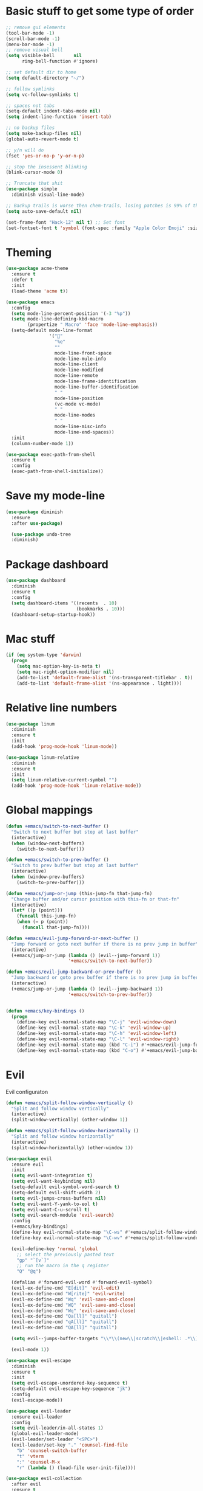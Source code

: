 * Basic stuff to get some type of order
#+BEGIN_SRC emacs-lisp
;; remove gui elements
(tool-bar-mode -1)
(scroll-bar-mode -1)
(menu-bar-mode -1) 
;; remove visual bell
(setq visible-bell       nil
      ring-bell-function #'ignore)

;; set default dir to home
(setq default-directory "~/")

;; follow symlinks
(setq vc-follow-symlinks t)

;; spaces not tabs
(setq-default indent-tabs-mode nil)
(setq indent-line-function 'insert-tab)

;; no backup files
(setq make-backup-files nil)
(global-auto-revert-mode t)

;; y/n will do
(fset 'yes-or-no-p 'y-or-n-p)

;; stop the insessent blinking
(blink-cursor-mode 0)

;; Truncate that shit
(use-package simple
  :diminish visual-line-mode)

;; Backup trails is worse then chem-trails, losing patches is 99% of the time my fault
(setq auto-save-default nil)

(set-frame-font "Hack-12" nil t) ;; Set font
(set-fontset-font t 'symbol (font-spec :family "Apple Color Emoji" :size 9) nil 'prepend) ;; I want my flower

#+END_SRC

* Theming
#+BEGIN_SRC emacs-lisp
  (use-package acme-theme
    :ensure t
    :defer t
    :init
    (load-theme 'acme t))

  (use-package emacs
    :config
    (setq mode-line-percent-position '(-3 "%p"))
    (setq mode-line-defining-kbd-macro
          (propertize " Macro" 'face 'mode-line-emphasis))
    (setq-default mode-line-format
                  '("🌻"
                    "%e"
                    ""
                    mode-line-front-space
                    mode-line-mule-info
                    mode-line-client
                    mode-line-modified
                    mode-line-remote
                    mode-line-frame-identification
                    mode-line-buffer-identification
                    " "
                    mode-line-position
                    (vc-mode vc-mode)
                    " "
                    mode-line-modes
                    " "
                    mode-line-misc-info
                    mode-line-end-spaces))
    :init
    (column-number-mode 1))

  (use-package exec-path-from-shell
    :ensure t
    :config
    (exec-path-from-shell-initialize))

#+END_SRC

* Save my mode-line
#+begin_src emacs-lisp
(use-package diminish
  :ensure
  :after use-package)

  (use-package undo-tree
  :diminish)
#+end_src

* Package dashboard
#+BEGIN_SRC emacs-lisp
  (use-package dashboard
    :diminish
    :ensure t
    :config
    (setq dashboard-items '((recents  . 10)
                            (bookmarks . 10)))
    (dashboard-setup-startup-hook))
#+END_SRC

* Mac stuff
#+BEGIN_SRC  emacs-lisp
(if (eq system-type 'darwin)
  (progn
    (setq mac-option-key-is-meta t)
    (setq mac-right-option-modifier nil)
    (add-to-list 'default-frame-alist '(ns-transparent-titlebar . t))
    (add-to-list 'default-frame-alist '(ns-appearance . light))))
#+END_SRC

* Relative line numbers
#+BEGIN_SRC emacs-lisp
  (use-package linum
    :diminish
    :ensure t
    :init
    (add-hook 'prog-mode-hook 'linum-mode))

  (use-package linum-relative
    :diminish
    :ensure t
    :init
    (setq linum-relative-current-symbol "")
    (add-hook 'prog-mode-hook 'linum-relative-mode))
#+END_SRC

* Global mappings
#+begin_src emacs-lisp
  (defun +emacs/switch-to-next-buffer ()
    "Switch to next buffer but stop at last buffer"
    (interactive)
    (when (window-next-buffers)
      (switch-to-next-buffer)))

  (defun +emacs/switch-to-prev-buffer ()
    "Switch to prev buffer but stop at last buffer"
    (interactive)
    (when (window-prev-buffers)
      (switch-to-prev-buffer)))

  (defun +emacs/jump-or-jump (this-jump-fn that-jump-fn)
    "Change buffer and/or cursor position with this-fn or that-fn"
    (interactive)
    (let* ((p (point)))
      (funcall this-jump-fn)
      (when (= p (point))
        (funcall that-jump-fn))))

  (defun +emacs/evil-jump-forward-or-next-buffer ()
    "Jump forward or goto next buffer if there is no prev jump in buffer"
    (interactive)
    (+emacs/jump-or-jump (lambda () (evil--jump-forward 1))
                         '+emacs/switch-to-next-buffer))

  (defun +emacs/evil-jump-backward-or-prev-buffer ()
    "Jump backward or goto prev buffer if there is no prev jump in buffer"
    (interactive)
    (+emacs/jump-or-jump (lambda () (evil--jump-backward 1))
                         '+emacs/switch-to-prev-buffer))


  (defun +emacs/key-bindings ()
    (progn
      (define-key evil-normal-state-map "\C-j" 'evil-window-down)
      (define-key evil-normal-state-map "\C-k" 'evil-window-up)
      (define-key evil-normal-state-map "\C-h" 'evil-window-left)
      (define-key evil-normal-state-map "\C-l" 'evil-window-right)
      (define-key evil-normal-state-map (kbd "C-i") #'+emacs/evil-jump-forward-or-next-buffer)
      (define-key evil-normal-state-map (kbd "C-o") #'+emacs/evil-jump-backward-or-prev-buffer)))
#+end_src
    
* Evil
   Evil configuraton
#+BEGIN_SRC emacs-lisp
  (defun +emacs/split-follow-window-vertically ()
    "Split and follow window vertically"
    (interactive)
    (split-window-vertically) (other-window 1))

  (defun +emacs/split-follow-window-horizontally ()
    "Split and follow window horizontally"
    (interactive)
    (split-window-horizontally) (other-window 1))

  (use-package evil
    :ensure evil
    :init
    (setq evil-want-integration t)
    (setq evil-want-keybinding nil)
    (setq-default evil-symbol-word-search t)
    (setq-default evil-shift-width 2)
    (setq evil-jumps-cross-buffers nil)
    (setq evil-want-Y-yank-to-eol t)
    (setq evil-want-C-u-scroll t)
    (setq evil-search-module 'evil-search)
    :config
    (+emacs/key-bindings)
    (define-key evil-normal-state-map "\C-ws" #'+emacs/split-follow-window-vertically)
    (define-key evil-normal-state-map "\C-wv" #'+emacs/split-follow-window-horizontally)

    (evil-define-key 'normal 'global
      ;; select the previously pasted text
      "gp" "`[v`]"
      ;; run the macro in the q register
      "Q" "@q")

    (defalias #'forward-evil-word #'forward-evil-symbol)
    (evil-ex-define-cmd "E[dit]" 'evil-edit)
    (evil-ex-define-cmd "W[rite]" 'evil-write)
    (evil-ex-define-cmd "Wq" 'evil-save-and-close)
    (evil-ex-define-cmd "WQ" 'evil-save-and-close)
    (evil-ex-define-cmd "Wq" 'evil-save-and-close)
    (evil-ex-define-cmd "Qa[ll]" "quitall")
    (evil-ex-define-cmd "qA[ll]" "quitall")
    (evil-ex-define-cmd "QA[ll]" "quitall")

    (setq evil--jumps-buffer-targets "\\*\\(new\\|scratch\\|eshell: .*\\)\\*")

    (evil-mode 1))

  (use-package evil-escape
    :diminish
    :ensure t
    :init
    (setq evil-escape-unordered-key-sequence t)
    (setq-default evil-escape-key-sequence "jk")
    :config
    (evil-escape-mode))

  (use-package evil-leader
    :ensure evil-leader
    :config
    (setq evil-leader/in-all-states 1)
    (global-evil-leader-mode)
    (evil-leader/set-leader "<SPC>")
    (evil-leader/set-key "." 'counsel-find-file
      "b" 'counsel-switch-buffer
      "t" 'vterm
      ":" 'counsel-M-x
      "r" (lambda () (load-file user-init-file))))

  (use-package evil-collection
    :after evil
    :ensure t
    :config
    (setq evil-collection-mode-list (remove 'eshell evil-collection-mode-list))
    (evil-collection-init))

#+END_SRC

* Org 
#+BEGIN_SRC emacs-lisp
  (use-package org-agenda
    :config
    (evil-leader/set-key "oa" 'org-agenda)
    (eval-after-load 'org-agenda
      '(progn
         (setq org-agenda-files '("~/org/todo.org"))
         (evil-set-initial-state 'org-agenda-mode 'normal)
         (evil-define-key 'normal org-agenda-mode-map
           (kbd "<RET>") 'org-agenda-switch-to
           (kbd "\t") 'org-agenda-goto
           "q" 'org-agenda-quit
           "r" 'org-agenda-redo
           "S" 'org-save-all-org-buffers
           "gj" 'org-agenda-goto-date
           "gJ" 'org-agenda-clock-goto
           "gm" 'org-agenda-bulk-mark
           "go" 'org-agenda-open-link
           "s" 'org-agenda-schedule
           "+" 'org-agenda-priority-up
           "," 'org-agenda-priority
           "-" 'org-agenda-priority-down
           "y" 'org-agenda-todo-yesterday
           "n" 'org-agenda-add-note
           "t" 'org-agenda-todo
           ":" 'org-agenda-set-tags
           ";" 'org-timer-set-timer
           "I" 'helm-org-task-file-headings
           "i" 'org-agenda-clock-in-avy
           "O" 'org-agenda-clock-out-avy
           "u" 'org-agenda-bulk-unmark
           "x" 'org-agenda-exit
           "j"  'org-agenda-next-line
           "k"  'org-agenda-previous-line
           "vt" 'org-agenda-toggle-time-grid
           "va" 'org-agenda-archives-mode
           "vw" 'org-agenda-week-view
           "vl" 'org-agenda-log-mode
           "vd" 'org-agenda-day-view
           "vc" 'org-agenda-show-clocking-issues
           "g/" 'org-agenda-filter-by-tag
           "o" 'delete-other-windows
           "gh" 'org-agenda-holiday
           "gv" 'org-agenda-view-mode-dispatch
           "f" 'org-agenda-later
           "b" 'org-agenda-earlier
           "c" 'helm-org-capture-templates
           "e" 'org-agenda-set-effort
           "n" nil  ; evil-search-next
           "{" 'org-agenda-manipulate-query-add-re
           "}" 'org-agenda-manipulate-query-subtract-re
           "A" 'org-agenda-toggle-archive-tag
           "." 'org-agenda-goto-today
           "0" 'evil-digit-argument-or-evil-beginning-of-line
           "<" 'org-agenda-filter-by-category
           ">" 'org-agenda-date-prompt
           "F" 'org-agenda-follow-mode
           "D" 'org-agenda-deadline
           "H" 'org-agenda-holidays
           "J" 'org-agenda-next-date-line
           "K" 'org-agenda-previous-date-line
           "L" 'org-agenda-recenter
           "P" 'org-agenda-show-priority
           "R" 'org-agenda-clockreport-mode
           "Z" 'org-agenda-sunrise-sunset
           "T" 'org-agenda-show-tags
           "X" 'org-agenda-clock-cancel
           "[" 'org-agenda-manipulate-query-add
           "g\\" 'org-agenda-filter-by-tag-refine
           "]" 'org-agenda-manipulate-query-subtract))))

  (use-package org-capture
    :init
    (setq org-capture-templates '(("t" "Task Entry" entry
                                   (file+headline "~/org/todo.org" "Tasks")
                                   "* %?\n  %t\n")
                                  ("r" "Remember Entry" entry
                                   (file+headline "~/org/todo.org" "Remember")
                                   "* %?\n  %(org-insert-time-stamp (org-read-date nil t \"+1d\"))\n")))
    :config
    (evil-leader/set-key "oc" 'org-capture)

    (add-hook 'org-capture-mode-hook 'evil-insert-state))

  (use-package org
    :init 
    :config
    (defun org-mode-configuration ()
      (with-eval-after-load 'evil-collection
        (+emacs/key-bindings)))

    (add-hook 'org-mode-hook 'org-mode-configuration))

  (use-package org-bullets
    :ensure t
    :config
    (add-hook 'org-mode-hook (lambda () (org-bullets-mode 1))))

#+END_SRC

* Hyperbole
#+begin_src  emacs-lisp
  (use-package hyperbole
    :diminish
    :ensure t)
#+end_src

* Package company
   Use company for packages

#+BEGIN_SRC emacs-lisp
    (use-package company
      :diminish company-mode
      :ensure t
      ;; Use Company for completion
      :bind (("C-<tab>" . company-complete-common)
             :map company-mode-map
             ([remap completion-at-point] . company-complete-common)
             ([remap complete-symbol] . company-complete-common))
      :init (global-company-mode 1)
      :config
      (setq tab-always-indent 'complete)
      ;; some better default values
      (setq company-idle-delay 0.2)
      (setq company-tooltip-limit 10)
      (setq company-minimum-prefix-length 1)
      (setq company-selection-wrap-around t)
      (setq company-backends '(company-capf
                               company-files
                               company-elisp))
                               

      ;; align annotations in tooltip
      (setq company-tooltip-align-annotations t)
      (setq company-dabbrev-downcase nil)

      ;; nicer keybindings
      (define-key company-active-map (kbd "C-n") 'company-select-next)
      (define-key company-active-map (kbd "C-p") 'company-select-previous)
      (define-key company-active-map (kbd "K") 'company-show-doc-buffer)

      ;; put most often used completions at stop of list
      (setq company-transformers '(company-sort-by-occurrence)))

      ;(use-package company-posframe
      ;  :diminish
      ;  :ensure t
      ;  :config
      ;  (setq company-posframe-show-metadata nil)
      ;  (setq company-posframe-show-indicator nil)
      ;  (setq company-posframe-quickhelp-delay nil)
      ;  (company-posframe-mode +1))
#+END_SRC

* Package counsel

#+BEGIN_SRC emacs-lisp
  (use-package ivy-rich
    :diminish
    :ensure t
    :after ivy
    :custom
    (setcdr (assq t ivy-format-functions-alist) #'ivy-format-function-line)
    (ivy-rich-mode 1))

  (use-package ivy-posframe
    :diminish
    :ensure t
    :custom
    (ivy-posframe-style 'frame-center)
    (ivy-posframe-display-functions-alist
    '((swiper . ivy-posframe-display-at-window-bottom-left)
      (t . ivy-posframe-display)))
    :config
    (ivy-posframe-mode))

  (use-package ivy
    :diminish
    :hook (after-init . ivy-mode)
    :config
    (setq ivy-height 15)
    (setq ivy-display-style nil)
    (setq ivy-re-builders-alist
          '((counsel-rg            . ivy--regex-plus)
            (counsel-projectile-rg . ivy--regex-plus)
            (swiper                . ivy--regex-plus)
            (t                     . ivy--regex-fuzzy)))
    (setq ivy-use-virtual-buffers t)
    (setq ivy-count-format "(%d/%d) ")
    (setq ivy-initial-inputs-alist nil)

    (define-key ivy-minibuffer-map (kbd "C-SPC") 'ivy-dispatching-done))

  (use-package swiper
    :ensure t
    :config
    (evil-leader/set-key "ss" 'swiper))

  (use-package counsel
    :ensure t
    :config
    (setq counsel-ag-base-command "ag --nocolor --nogroup --smart-case --column %s")

    (defun +ivy/projectile-find-file ()
      (interactive)
      (let ((this-command 'counsel-find-file))
        (call-interactively
         (if (or (file-equal-p default-directory "~")
                 (file-equal-p default-directory "/"))
             #'counsel-find-file
           (let ((files (projectile-current-project-files)))
             (if (<= (length files) ivy-sort-max-size)
                 #'counsel-projectile-find-file
               #'projectile-find-file))))))

    (evil-leader/set-key "SPC" '+ivy/projectile-find-file
                          "." 'counsel-find-file))

  (use-package prescient
    :ensure t
    :config
    (progn
      (use-package ivy-prescient
        :ensure t
        :config
        (ivy-prescient-mode))
      ;(use-package company-prescient
      ;  :ensure t
      ;  :config
      ;  (company-prescient-mode))
      (prescient-persist-mode)))

#+END_SRC

* LSP 
#+begin_src emacs-lisp
  (use-package lsp-ivy
    :requires (lsp-mode)
    :commands (lsp-ivy-workspace-symbol lsp-ivy-global-workspace-symbol))

  (use-package lsp-mode
    :ensure t
    :hook (prog-mode . (lambda ()
                         (unless (derived-mode-p 'emacs-lisp-mode 'lisp-mode)
                           (lsp-deferred))))
    :config
    (defun lsp-mode-configuration ()
      (with-eval-after-load 'evil
        (define-key evil-normal-state-local-map "K" 'lsp-describe-thing-at-point)
        (define-key evil-normal-state-local-map "gd" 'lsp-find-definition)

        (define-key evil-normal-state-local-map "gr" 'lsp-find-references)))
    (setq lsp-signature-auto-activate nil)
    (add-hook 'lsp-mode-hook 'lsp-mode-configuration))

  (use-package flycheck :ensure t)
 #+end_src

* WD managment
#+begin_src emacs-lisp 
  (use-package projectile
    :diminish projectile-mode
    :ensure t
    :config
    (projectile-mode +1))

  (use-package counsel-projectile
    :diminish
    :ensure t
    :config
    (setcar counsel-projectile-switch-project-action 4)
    (evil-leader/set-key
      "pp" 'counsel-projectile-switch-project
      "pi" 'projectile-invalidate-cache
      "pt" 'projectile-test-project
      "pg" 'projectile-ripgrep)
    (counsel-projectile-mode))

  (use-package org-projectile
    :ensure t
    :config
    (setq org-projectile:projects-file "/Users/svaante/projects.org")
    (setq org-agenda-files (append org-agenda-files (org-projectile-todo-files)))
    (push (org-projectile-project-todo-entry) org-capture-templates)
    (evil-leader/set-key
      "pt" 'org-projectile-capture-for-current-project))
#+end_src

* Terminal
#+begin_src emacs-lisp
    (use-package eshell
      :ensure t
      :config

      (evil-define-key 'normal global-map (kbd "C-j")       'evil-window-down)

      (defun eshell-here ()
        "Opens up a new shell in the directory associated with the current buffer's file."
        (interactive)
        (let* ((parent (if (buffer-file-name)
                           (file-name-directory (buffer-file-name))
                         default-directory))
               (name (car (last (split-string parent "/" t))))
               (b-name (concat "*eshell: " name "*")))
          (split-window-sensibly)
          (other-window 1)
          (if (null (get-buffer b-name))
              (progn 
                (eshell "new")
                (rename-buffer b-name))
            (switch-to-buffer b-name))))

      (evil-leader/set-key "e" 'eshell-here
        "pe" 'projectile-run-eshell)

      (defun +eshell/goto-end-of-prompt ()
        "Move cursor to the prompt when switching to insert mode (if point isn't
        already there)."
        (interactive)
        (goto-char (point-max))
        (evil-append 1))

      (defun +eshell/counsel-esh-history-normal ()
        "Move cursor to the end of the buffer before calling counser-esh-history
          and change `state` to insert"
        (interactive)
        (goto-char (point-max))
        (evil-insert 0)
        (counsel-esh-history))

      (defun eshell-mode-configuration ()
        (with-eval-after-load 'evil-collection
          (+emacs/key-bindings)
          (define-key evil-normal-state-local-map "\C-ws" (lambda () (interactive)(split-window-vertically) (other-window 1) (eshell "new")))
          (define-key evil-normal-state-local-map "\C-wv" (lambda () (interactive)(split-window-horizontally) (other-window 1) (eshell "new")))
          (define-key evil-normal-state-local-map (kbd "C-r") '+eshell/counsel-esh-history-normal)
          (define-key evil-insert-state-local-map (kbd "C-r") 'counsel-esh-history)
          (define-key evil-normal-state-local-map (kbd "<return>") '+eshell/goto-end-of-prompt)))

      (defun eshell/ff (&rest args)
        (apply #'find-file args))

      (add-hook 'eshell-mode-hook 'eshell-mode-configuration))

  (use-package eshell-prompt-extras
    :ensure t
    :init
    (setq eshell-highlight-prompt nil
          eshell-prompt-function 'epe-theme-lambda))
#+end_src

* Magit
#+begin_src emacs-lisp
  (use-package magit
    :ensure t
    :config
    (evil-leader/set-key "gg" 'magit)
    (evil-leader/set-key "gl" 'magit-log-branches)
    (evil-leader/set-key "gf" 'magit-log-buffer-file))
  (use-package evil-magit
    :ensure t)
 #+end_src

* Check spelling inside git commit and markdown
#+begin_src emacs-lisp
(use-package flyspell
  ;; Spell-checking of emacs buffers.
  :diminish (flyspell-mode)
  :commands flyspell-mode
  :init
  (progn
    (add-hook 'git-commit-mode-hook 'flyspell-mode)
    (add-hook 'markdown-mode-hook 'flyspell-mode)))
 #+end_src
  
* Language specific stuff
** Readable data files
#+begin_src emacs-lisp
  (use-package yaml-mode :ensure t)
  (use-package json-mode :ensure t)
#+end_src
** Go
#+begin_src emacs-lisp
  (use-package go-mode
  :ensure t)
#+end_src

** Clojure
#+begin_src emacs-lisp
  (use-package clojure-mode :ensure t :defer t)
  (use-package cider :ensure t :defer t)
#+end_src

* REST
#+begin_src emacs-lisp
(use-package restclient
  :ensure t)
#+end_src

* Jupyter notebooks
 #+begin_src emacs-lisp 
   (use-package ein
    :ensure t
    :init
    (setq ein:polymode t)
    :config
    (setq ein:polymode t))
 #+end_src

* Olivietty for writing
#+begin_src emacs-lisp
(use-package olivetti
 :ensure t)
#+end_src

